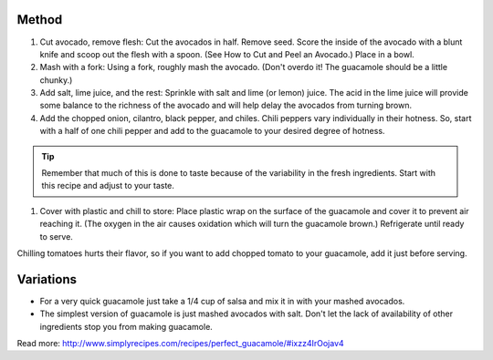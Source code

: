 Method
------

#. Cut avocado, remove flesh: Cut the avocados in half. Remove seed. Score the inside of the avocado with a blunt knife and scoop out the flesh with a spoon. (See How to Cut and Peel an Avocado.) Place in a bowl.
#. Mash with a fork: Using a fork, roughly mash the avocado. (Don't overdo it! The guacamole should be a little chunky.)
#. Add salt, lime juice, and the rest: Sprinkle with salt and lime (or lemon) juice. The acid in the lime juice will provide some balance to the richness of the avocado and will help delay the avocados from turning brown.
#. Add the chopped onion, cilantro, black pepper, and chiles. Chili peppers vary individually in their hotness. So, start with a half of one chili pepper and add to the guacamole to your desired degree of hotness.

.. tip:: 
  
    Remember that much of this is done to taste because of the variability in the fresh ingredients. Start with this recipe and adjust to your taste.

#. Cover with plastic and chill to store: Place plastic wrap on the surface of the guacamole and cover it to prevent air reaching it. (The oxygen in the air causes oxidation which will turn the guacamole brown.) Refrigerate until ready to serve.

Chilling tomatoes hurts their flavor, so if you want to add chopped tomato to your guacamole, add it just before serving.

Variations
----------

* For a very quick guacamole just take a 1/4 cup of salsa and mix it in with your mashed avocados.
* The simplest version of guacamole is just mashed avocados with salt. Don't let the lack of availability of other ingredients stop you from making guacamole.


Read more: http://www.simplyrecipes.com/recipes/perfect_guacamole/#ixzz4IrOojav4
